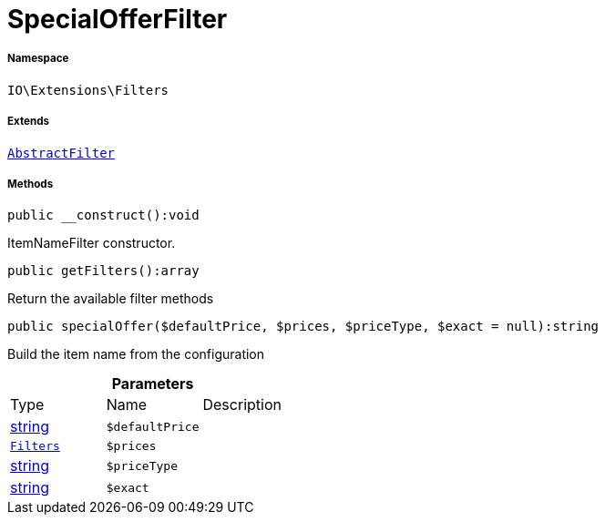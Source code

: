 :table-caption!:
:example-caption!:
:source-highlighter: prettify
:sectids!:
[[io__specialofferfilter]]
= SpecialOfferFilter





===== Namespace

`IO\Extensions\Filters`

===== Extends
xref:IO/Extensions/AbstractFilter.adoc#[`AbstractFilter`]





===== Methods

[source%nowrap, php]
----

public __construct():void

----







ItemNameFilter constructor.

[source%nowrap, php]
----

public getFilters():array

----







Return the available filter methods

[source%nowrap, php]
----

public specialOffer($defaultPrice, $prices, $priceType, $exact = null):string

----







Build the item name from the configuration

.*Parameters*
|===
|Type |Name |Description
|link:http://php.net/string[string^]
a|`$defaultPrice`
|

|xref:IO/Extensions/Filters.adoc#[`Filters`]
a|`$prices`
|

|link:http://php.net/string[string^]
a|`$priceType`
|

|link:http://php.net/string[string^]
a|`$exact`
|
|===


